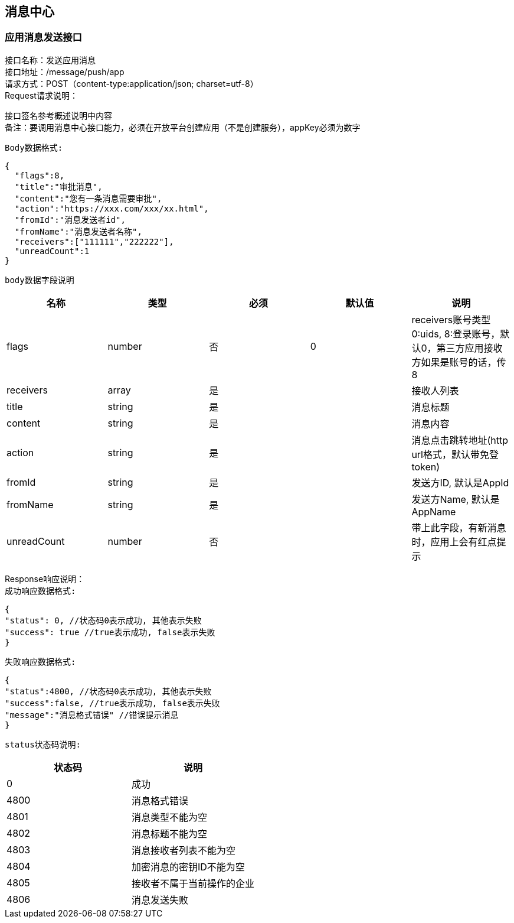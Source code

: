 
== 消息中心

=== 应用消息发送接口
接口名称：发送应用消息 +
接口地址：/message/push/app +
请求方式：POST（content-type:application/json; charset=utf-8） +
Request请求说明： +

接口签名参考概述说明中内容 +
备注：要调用消息中心接口能力，必须在开放平台创建应用（不是创建服务），appKey必须为数字

`Body数据格式:` +
[source,json]
....
{
  "flags":8,
  "title":"审批消息",
  "content":"您有一条消息需要审批",
  "action":"https://xxx.com/xxx/xx.html",
  "fromId":"消息发送者id",
  "fromName":"消息发送者名称",
  "receivers":["111111","222222"],
  "unreadCount":1
}
....

`body数据字段说明` +
|===
|名称 |类型 |必须 |默认值 |说明

| flags
| number
| 否
| 0
| receivers账号类型 0:uids, 8:登录账号，默认0，第三方应用接收方如果是账号的话，传8

| receivers
| array
| 是
|
| 接收人列表

| title
| string
| 是
|
| 消息标题

| content
| string
| 是
|
| 消息内容

| action
| string
| 是
|
| 消息点击跳转地址(http url格式，默认带免登token)

| fromId
| string
| 是
|
| 发送方ID, 默认是AppId

| fromName
| string
| 是
|
| 发送方Name, 默认是AppName

| unreadCount
| number
| 否
|
| 带上此字段，有新消息时，应用上会有红点提示

|===

Response响应说明： +
`成功响应数据格式:`
[source,json]
....
{
"status": 0, //状态码0表示成功, 其他表示失败
"success": true //true表示成功, false表示失败
}
....
`失败响应数据格式:`
[source,json]
....
{
"status":4800, //状态码0表示成功, 其他表示失败
"success":false, //true表示成功, false表示失败
"message":"消息格式错误" //错误提示消息
}
....
`status状态码说明:`
|===
|状态码 |说明

| 0
| 成功

| 4800
| 消息格式错误

| 4801
| 消息类型不能为空

| 4802
| 消息标题不能为空

|4803
|消息接收者列表不能为空

|4804
|加密消息的密钥ID不能为空

|4805
|接收者不属于当前操作的企业

|4806
|消息发送失败

|===